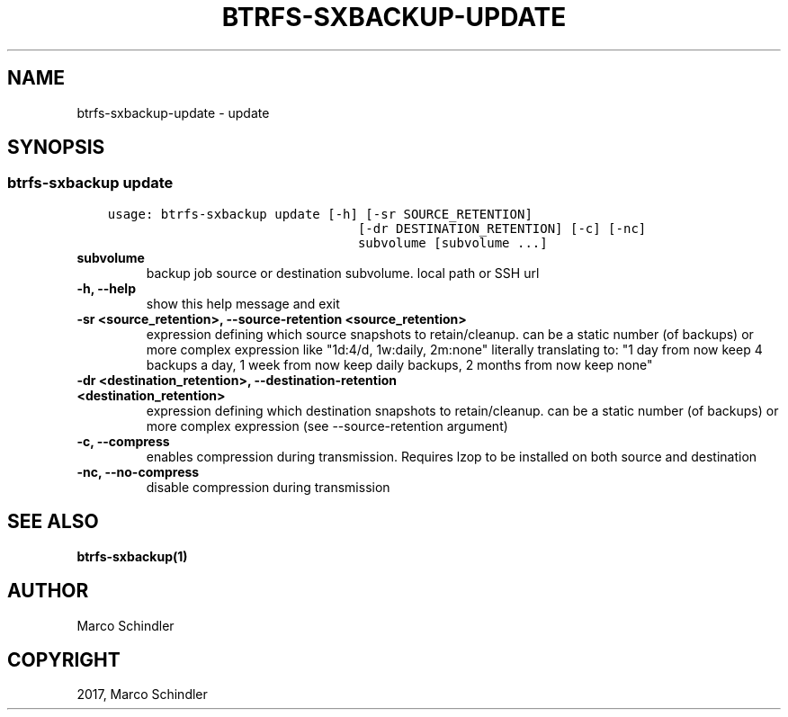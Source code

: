 .\" Man page generated from reStructuredText.
.
.TH "BTRFS-SXBACKUP-UPDATE" "1" "Jan 18, 2017" "0.6.11-pre" "btrfs-sxbackup"
.SH NAME
btrfs-sxbackup-update \- update
.
.nr rst2man-indent-level 0
.
.de1 rstReportMargin
\\$1 \\n[an-margin]
level \\n[rst2man-indent-level]
level margin: \\n[rst2man-indent\\n[rst2man-indent-level]]
-
\\n[rst2man-indent0]
\\n[rst2man-indent1]
\\n[rst2man-indent2]
..
.de1 INDENT
.\" .rstReportMargin pre:
. RS \\$1
. nr rst2man-indent\\n[rst2man-indent-level] \\n[an-margin]
. nr rst2man-indent-level +1
.\" .rstReportMargin post:
..
.de UNINDENT
. RE
.\" indent \\n[an-margin]
.\" old: \\n[rst2man-indent\\n[rst2man-indent-level]]
.nr rst2man-indent-level -1
.\" new: \\n[rst2man-indent\\n[rst2man-indent-level]]
.in \\n[rst2man-indent\\n[rst2man-indent-level]]u
..
.SH SYNOPSIS
.SS btrfs\-sxbackup update
.INDENT 0.0
.INDENT 3.5
.sp
.nf
.ft C
usage: btrfs\-sxbackup update [\-h] [\-sr SOURCE_RETENTION]
                                 [\-dr DESTINATION_RETENTION] [\-c] [\-nc]
                                 subvolume [subvolume ...]

.ft P
.fi
.UNINDENT
.UNINDENT
.INDENT 0.0
.TP
.B subvolume
backup job source or destination subvolume. local path or SSH url
.UNINDENT
.INDENT 0.0
.TP
.B \-h, \-\-help
show this help message and exit
.UNINDENT
.INDENT 0.0
.TP
.B \-sr <source_retention>, \-\-source\-retention <source_retention>
expression defining which source snapshots to retain/cleanup. can be a static number (of backups) or more complex expression like "1d:4/d, 1w:daily, 2m:none" literally translating to: "1 day from now keep 4 backups a day, 1 week from now keep daily backups, 2 months from now keep none"
.UNINDENT
.INDENT 0.0
.TP
.B \-dr <destination_retention>, \-\-destination\-retention <destination_retention>
expression defining which destination snapshots to retain/cleanup. can be a static number (of backups) or more complex expression (see \-\-source\-retention argument)
.UNINDENT
.INDENT 0.0
.TP
.B \-c, \-\-compress
enables compression during transmission. Requires lzop to be installed on both source and destination
.UNINDENT
.INDENT 0.0
.TP
.B \-nc, \-\-no\-compress
disable compression during transmission
.UNINDENT
.SH SEE ALSO
.sp
\fBbtrfs\-sxbackup(1)\fP
.SH AUTHOR
Marco Schindler
.SH COPYRIGHT
2017, Marco Schindler
.\" Generated by docutils manpage writer.
.
